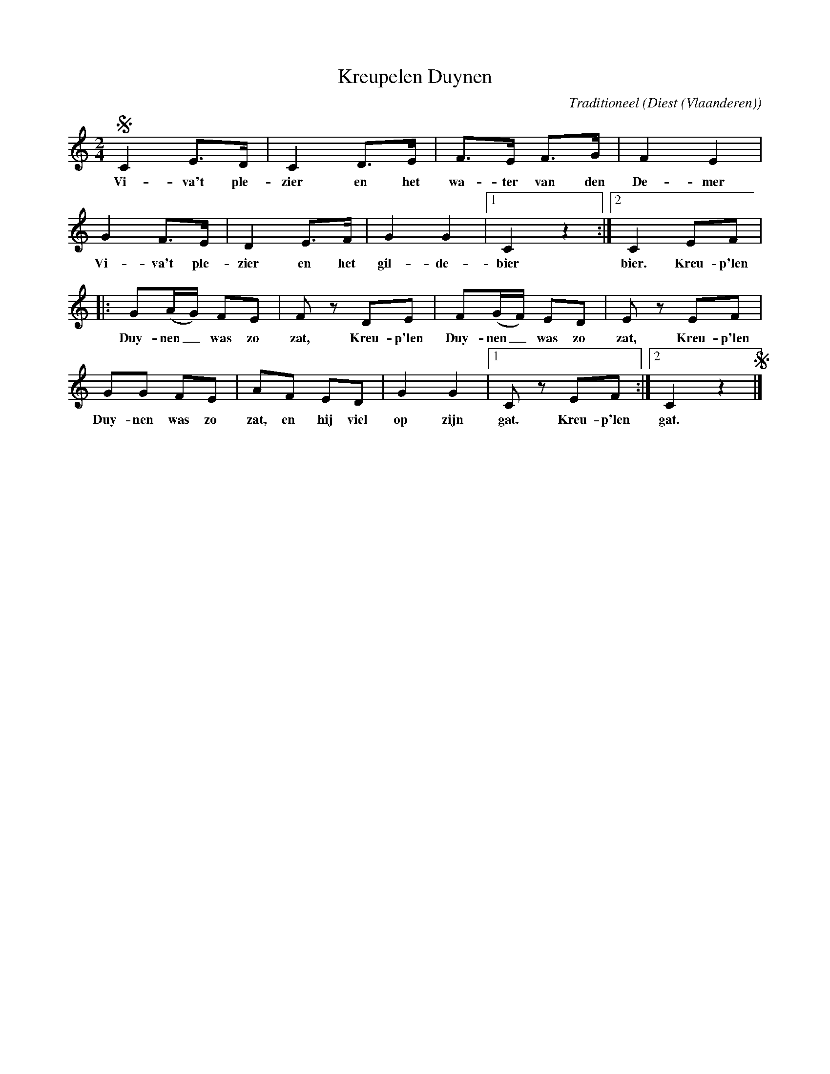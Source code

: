 X:1
T:Kreupelen Duynen
C:Traditioneel
O:Diest (Vlaanderen)
Z:Bert Van Vreckem <bert.vanvreckem@gmail.com>
M:2/4
L:1/8
K:C
!segno!C2 E>D|C2 D>E|F>E F>G|F2 E2|
w:Vi-va't ple-zier en het wa-ter van den De-mer
G2 F>E|D2E>F|G2G2|[1C2 z2:|[2C2 EF|
w:Vi-va't ple-zier en het gil-de-bier bier. Kreu-p'len
|:G(A/G/) FE|Fz DE|F(G/F/) ED|Ez EF|
w:Duy-nen_ was zo zat, Kreu-p'len Duy-nen_ was zo zat, Kreu-p'len
GG FE|AF ED|G2G2|[1Cz EF:|[2C2 z2!segno!|]
w:Duy-nen was zo zat, en hij viel op zijn gat. Kreu-p'len gat.
